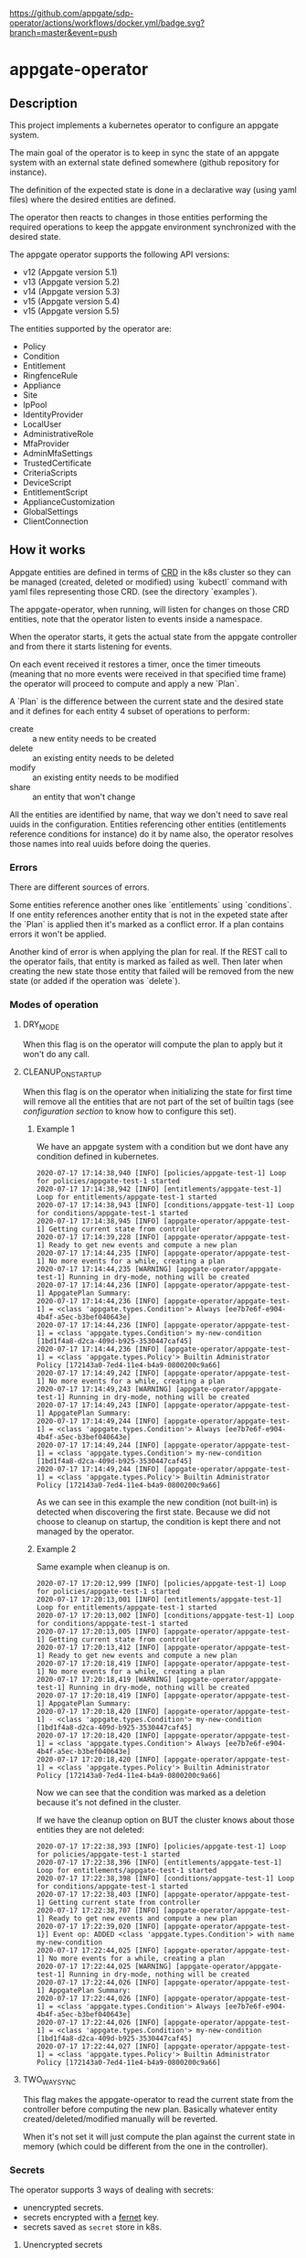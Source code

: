 [[https://github.com/appgate/sdp-operator/actions/workflows/docker.yml][https://github.com/appgate/sdp-operator/actions/workflows/docker.yml/badge.svg?branch=master&event=push]]
* appgate-operator

** Description
This project implements a kubernetes operator to configure an appgate system.

The main goal of the operator is to keep in sync the state of an appgate system
with an external state defined somewhere (github repository for instance).

The definition of the expected state is done in a declarative way (using yaml
files) where the desired entities are defined.

The operator then reacts to changes in those entities performing the required
operations to keep the appgate environment synchronized with the desired state.

The appgate operator supports the following API versions:

 - v12 (Appgate version 5.1)
 - v13 (Appgate version 5.2)
 - v14 (Appgate version 5.3)
 - v15 (Appgate version 5.4)
 - v15 (Appgate version 5.5)

The entities supported by the operator are:

   - Policy
   - Condition
   - Entitlement
   - RingfenceRule
   - Appliance
   - Site
   - IpPool
   - IdentityProvider
   - LocalUser
   - AdministrativeRole
   - MfaProvider
   - AdminMfaSettings
   - TrustedCertificate
   - CriteriaScripts
   - DeviceScript
   - EntitlementScript
   - ApplianceCustomization
   - GlobalSettings
   - ClientConnection

** How it works
Appgate entities are defined in terms of [[https://kubernetes.io/docs/concepts/extend-kubernetes/api-extension/custom-resources/][CRD]] in the k8s cluster so they can be
managed (created, deleted or modified) using `kubectl` command with yaml files
representing those CRD. (see the directory `examples`).

The appgate-operator, when running, will listen for changes on those CRD entities,
note that the operator listen to events inside a namespace.

When the operator starts, it gets the actual state from the appgate controller
and from there it starts listening for events.

On each event received it restores a timer, once the timer timeouts (meaning
that no more events were received in that specified time frame) the operator
will proceed to compute and apply a new `Plan`.

A `Plan` is the difference between the current state and the desired state and
it defines for each entity 4 subset of operations to perform:

 - create :: a new entity needs to be created
 - delete :: an existing entity needs to be deleted
 - modify :: an existing entity needs to be modified
 - share :: an entity that won't change

All the entities are identified by name, that way we don't need to save real
uuids in the configuration. Entities referencing other entities (entitlements
reference conditions for instance) do it by name also, the operator resolves
those names into real uuids before doing the queries.

*** Errors
There are different sources of errors.

Some entities reference another ones like `entitlements` using `conditions`. If
one entity references another entity that is not in the expeted state after the
`Plan` is applied then it's marked as a conflict error. If a plan contains
errors it won't be applied.

Another kind of error is when applying the plan for real. If the REST call to
the operator fails, that entity is marked as failed as well. Then later when
creating the new state those entity that failed will be removed from the new
state (or added if the operation was `delete`).

*** Modes of operation
**** DRY_MODE
When this flag is on the operator will compute the plan to apply but it won't do
any call.

**** CLEANUP_ON_STARTUP
When this flag is on the operator when initializing the state for first time
will remove all the entities that are not part of the set of builtin tags (see
[[*Configuration][configuration section]] to know how to configure this set).

***** Example 1
We have an appgate system with a condition but we dont have any condition
defined in kubernetes.

#+BEGIN_EXAMPLE
  2020-07-17 17:14:38,940 [INFO] [policies/appgate-test-1] Loop for policies/appgate-test-1 started
  2020-07-17 17:14:38,942 [INFO] [entitlements/appgate-test-1] Loop for entitlements/appgate-test-1 started
  2020-07-17 17:14:38,943 [INFO] [conditions/appgate-test-1] Loop for conditions/appgate-test-1 started
  2020-07-17 17:14:38,945 [INFO] [appgate-operator/appgate-test-1] Getting current state from controller
  2020-07-17 17:14:39,228 [INFO] [appgate-operator/appgate-test-1] Ready to get new events and compute a new plan
  2020-07-17 17:14:44,235 [INFO] [appgate-operator/appgate-test-1] No more events for a while, creating a plan
  2020-07-17 17:14:44,235 [WARNING] [appgate-operator/appgate-test-1] Running in dry-mode, nothing will be created
  2020-07-17 17:14:44,236 [INFO] [appgate-operator/appgate-test-1] AppgatePlan Summary:
  2020-07-17 17:14:44,236 [INFO] [appgate-operator/appgate-test-1] = <class 'appgate.types.Condition'> Always [ee7b7e6f-e904-4b4f-a5ec-b3bef040643e]
  2020-07-17 17:14:44,236 [INFO] [appgate-operator/appgate-test-1] = <class 'appgate.types.Condition'> my-new-condition [1bd1f4a8-d2ca-409d-b925-3530447caf45]
  2020-07-17 17:14:44,236 [INFO] [appgate-operator/appgate-test-1] = <class 'appgate.types.Policy'> Builtin Administrator Policy [172143a0-7ed4-11e4-b4a9-0800200c9a66]
  2020-07-17 17:14:49,242 [INFO] [appgate-operator/appgate-test-1] No more events for a while, creating a plan
  2020-07-17 17:14:49,243 [WARNING] [appgate-operator/appgate-test-1] Running in dry-mode, nothing will be created
  2020-07-17 17:14:49,243 [INFO] [appgate-operator/appgate-test-1] AppgatePlan Summary:
  2020-07-17 17:14:49,244 [INFO] [appgate-operator/appgate-test-1] = <class 'appgate.types.Condition'> Always [ee7b7e6f-e904-4b4f-a5ec-b3bef040643e]
  2020-07-17 17:14:49,244 [INFO] [appgate-operator/appgate-test-1] = <class 'appgate.types.Condition'> my-new-condition [1bd1f4a8-d2ca-409d-b925-3530447caf45]
  2020-07-17 17:14:49,244 [INFO] [appgate-operator/appgate-test-1] = <class 'appgate.types.Policy'> Builtin Administrator Policy [172143a0-7ed4-11e4-b4a9-0800200c9a66]
#+END_EXAMPLE

As we can see in this example the new condition (not built-in) is detected when
discovering the first state. Because we did not choose to cleanup on startup,
the condition is kept there and not managed by the operator.

***** Example 2
Same example when cleanup is on.

#+BEGIN_EXAMPLE
  2020-07-17 17:20:12,999 [INFO] [policies/appgate-test-1] Loop for policies/appgate-test-1 started
  2020-07-17 17:20:13,001 [INFO] [entitlements/appgate-test-1] Loop for entitlements/appgate-test-1 started
  2020-07-17 17:20:13,002 [INFO] [conditions/appgate-test-1] Loop for conditions/appgate-test-1 started
  2020-07-17 17:20:13,005 [INFO] [appgate-operator/appgate-test-1] Getting current state from controller
  2020-07-17 17:20:13,412 [INFO] [appgate-operator/appgate-test-1] Ready to get new events and compute a new plan
  2020-07-17 17:20:18,419 [INFO] [appgate-operator/appgate-test-1] No more events for a while, creating a plan
  2020-07-17 17:20:18,419 [WARNING] [appgate-operator/appgate-test-1] Running in dry-mode, nothing will be created
  2020-07-17 17:20:18,419 [INFO] [appgate-operator/appgate-test-1] AppgatePlan Summary:
  2020-07-17 17:20:18,420 [INFO] [appgate-operator/appgate-test-1] - <class 'appgate.types.Condition'> my-new-condition [1bd1f4a8-d2ca-409d-b925-3530447caf45]
  2020-07-17 17:20:18,420 [INFO] [appgate-operator/appgate-test-1] = <class 'appgate.types.Condition'> Always [ee7b7e6f-e904-4b4f-a5ec-b3bef040643e]
  2020-07-17 17:20:18,420 [INFO] [appgate-operator/appgate-test-1] = <class 'appgate.types.Policy'> Builtin Administrator Policy [172143a0-7ed4-11e4-b4a9-0800200c9a66]
#+END_EXAMPLE

Now we can see that the condition was marked as a deletion because it's not defined in the cluster.

If we have the cleanup option on BUT the cluster knows about those entities they are not deleted:

#+BEGIN_EXAMPLE
  2020-07-17 17:22:38,393 [INFO] [policies/appgate-test-1] Loop for policies/appgate-test-1 started
  2020-07-17 17:22:38,396 [INFO] [entitlements/appgate-test-1] Loop for entitlements/appgate-test-1 started
  2020-07-17 17:22:38,398 [INFO] [conditions/appgate-test-1] Loop for conditions/appgate-test-1 started
  2020-07-17 17:22:38,403 [INFO] [appgate-operator/appgate-test-1] Getting current state from controller
  2020-07-17 17:22:38,707 [INFO] [appgate-operator/appgate-test-1] Ready to get new events and compute a new plan
  2020-07-17 17:22:39,020 [INFO] [appgate-operator/appgate-test-1}] Event op: ADDED <class 'appgate.types.Condition'> with name my-new-condition
  2020-07-17 17:22:44,025 [INFO] [appgate-operator/appgate-test-1] No more events for a while, creating a plan
  2020-07-17 17:22:44,025 [WARNING] [appgate-operator/appgate-test-1] Running in dry-mode, nothing will be created
  2020-07-17 17:22:44,026 [INFO] [appgate-operator/appgate-test-1] AppgatePlan Summary:
  2020-07-17 17:22:44,026 [INFO] [appgate-operator/appgate-test-1] = <class 'appgate.types.Condition'> Always [ee7b7e6f-e904-4b4f-a5ec-b3bef040643e]
  2020-07-17 17:22:44,026 [INFO] [appgate-operator/appgate-test-1] = <class 'appgate.types.Condition'> my-new-condition [1bd1f4a8-d2ca-409d-b925-3530447caf45]
  2020-07-17 17:22:44,027 [INFO] [appgate-operator/appgate-test-1] = <class 'appgate.types.Policy'> Builtin Administrator Policy [172143a0-7ed4-11e4-b4a9-0800200c9a66]
#+END_EXAMPLE

**** TWO_WAY_SYNC
This flag makes the appgate-operator to read the current state from the
controller before computing the new plan. Basically whatever entity
created/deleted/modified manually will be reverted.

When it's not set it will just compute the plan against the current state in
memory (which could be different from the one in the controller).

*** Secrets
The operator supports 3 ways of dealing with secrets:
 - unencrypted secrets.
 - secrets encrypted with a [[https://cryptography.io/en/latest/fernet/][fernet]] key.
 - secrets saved as =secret= store in k8s.

**** Unencrypted secrets
In the first case (*unencrypted secrets*) we will save the secret in the yaml
file itself (or some tool will add it before pushing the event into k8s). In
this case the operator just uses that value as the value of the secrets field.

**** Encrypted secrets
We can also save an encrypted secret in the yaml file defining the entity, in
this case we need to provide a fermet key value in the environment variable
~APPGATE_OPERATOR_FERNET_KEY~ and the operator will decrypt the contents of the
value before using it.

In order to generate a new fernet key we can run:
#+begin_src shell
  python3 -c 'from cryptography.fernet import Fernet;print(Fernet.generate_key().decode())'
#+end_src

In order to generate a secret with the new key we can do something like this:
#+begin_src shell
  SECRET='my-secret' KEY='dFVzzjKCa9mWbeig8dprliGLCXwnwE5Fbycz4Xe2ptk=' python3.9 -c 'from cryptography.fernet import Fernet;import os;print(Fernet(os.getenv("KEY")).encrypt(bytes(os.getenv("SECRET").encode())))'
#+end_src

Now it's safe to store the secrets in github.

If the variable ~APPGATE_OPERATOR_FERNET_KEY~ is set and the value of the secret
is a string then the operator will use the key to decrypt the secret.

**** k8s secret store
We can also use k8s the secrets store mechanism to save the secrets and reference
them in the yaml file. In this case we just set the value of the field with the
secret to a dictionary like this

#+begin_example
  type: k8s/secret
  password: my-secret
#+end_example

*** bytes
Some fields require bytes as a value (contents from a file for example) encoded
in base64. For now we only support the value encoded as base64 directly in the
yaml file.

** Building
The appgate-operator is provided as a docker image tagged with the appgate API
version. For example:

 - appgate-operator:v12
 - appgate-operator:v13
 - appgate-operator:v14
 - appgate-operator:v15
 - appgate-operator:v16

Each image uses that specific API version by default but contains the specs for
all the API versions supported.

To build the images we use a docker image as a builder with all the dependencies
needed.

In order to create the images run (~make docker-build-image is only needed if we
don't have yet the builder image or if we have changed any dependency):

#+BEGIN_SRC shell
  make docker-build-image && make docker-images
#+END_SRC

To push the images into a registry just run:

#+BEGIN_SRC shell
  for tag in v12 v13 v14 v15 v16; do
      docker tag appgate-operator:${tag} user/appgate-operator:${tag} && \
      docker push user/appgate-operator:${tag}
  done
#+END_SRC

** Configuration
The appgate-operator gets its configuration from environment variables (normally
specified in the pod yaml file).

Before deploying it MUST define these env variables:

 - APPGATE_OPERATOR_NAMESPACE :: the namespace the appgate-operator will watch
   events for.
 - APPGATE_OPERATOR_HOST :: the controller host the appgate-operator will be
   operating on.
 - APPGATE_OPERATOR_USER :: the user used to authenticate the REST calls to the
   controller.
 - APPGATE_OPERATOR_PASSWORD :: the password used to authenticate the REST calls
   to the controller.
 - APPGATE_OPERATOR_PROVIDER :: the provider used to authenticate the REST calls
   to the controller. The provider will default to local if not set.
 - APPGATE_OPERATOR_DEVICE_ID :: the device id used to authenticate the REST calls
   to the controller. The device id will be generated and stored in the operator's
   metadata configmap if not set. It will then be re-used in subsequent runs.

Optional environment variables that the operator uses:
 - APPGATE_OPERATOR_TIMEOUT :: Time without activity after which the appgate
   operator will try to apply changes received into a plan. Every time a new
   event is received this timer is reset to 0 again.
 - APPGATE_OPERATOR_DRY_RUN :: When set to 1 the operator will run in dry run
   mode. In this mode the operator will log all the actions but it won't perform
   any real action (delete, create or modify) in the conrtoller. Default value
   is 1.
 - APPGATE_OPERATOR_CLEANUP :: When set to 1 the operator will try to set the
   controller into the same state as the configuration. When set to 0 it won't
   try to delete the entities that are already defined in a controller. Default
   value is 1.
 - APPGATE_OPERATOR_TWO_WAY_SYNC :: When set to 1 it will read the current
   configuration from the controller just before computing the new plan. This
   basically means that whatever has been added / modified / deleted using the
   ui and not in the state represented in github will be discarded. Default
   value is 1.
 - APPGATE_OPERATOR_SPEC_DIRECTORY :: Directory where to look for the open api
   specification. By default each image version will default to a specific open
   api specification version. For example the image =appgate-operator:v12= will
   use *v12* as default open api specification version. This environment
   variable is normally not needed, if you want to use another version it's
   better to use the image created for that version instead..
 - APPGATE_OPERATOR_FERNET_KEY :: FERNET key used to encrypt secrets when this
   secrets mode is used.
 - APPGATE_OPERATOR_CONFIG_MAP :: k8s config-map used to store metadata related
   to entities used when comparing entitied with secrets. Default value is the
   ~APPGATE_OPERATOR_HOST~.
 - APPGATE_OPERATOR_SSL_NO_VERIFY :: When set to 1 the operator won't verify the
   validity of the SSL cerficate. Use this if you have a self signed
   certificate. Not recommended on production. Default value is 0.
 - APPGATE_OPERATOR_CACERT :: CA Certificate used by controllers (PEM
   format). It can be encoded in base64 or just the contents of the PEM
   certificate as a string, using the former makes it easier to add the
   certificate in k8s. Example:
 : export APPGATE_OPERATOR_CACERT=`cat cert.ca | base64 -w 0`
 : export APPGATE_OPERATOR_CACERT=`cat cert.ca`
 - APPGATE_OPERATOR_BUILTIN_TAGS :: List of tags (comma separated) defining
   builtin entities. Builtin entities are never deleted and when running in
   cleanup mode they are used to compute what entities should be
   deleted. Entities with tags belonging to this set are considered builtin
   entities.
 - APPGATE_OPERATOR_TARGET_TAGS :: List of tags (comma separated) defining the
   entities we are interested on. Only the entities in this set (entities with
   tags belonging to this set) will be selected from the appgate system. If no
   target tags are defined then all the entities will be selected.
 - APPGATE_OPERATOR_EXCLUDE_TAGS :: List of tags (comma separated) defining the
   set of entities we want to filter out explicitly from being
   selected. Entities with tags in this set will not be retrieved to compute the
   working plan.

*** Configuration when runinng the operator locally
In the case we run it locally for testing we only need to export those
environment variables before launching the process.

*** Configuration when running the operator incluster mode (inside k8s)
In this case the pod specification will get `APPGATE_OPERATOR_USER` and
`APPGATE_OPERATOR_PASSWORD` from a k8s Secret entry (see file
~manifests/01-secrets.yaml~).

The rest of environment variables are taken from a ConfigMap k8s entry (see
~manifests/01-config.yaml~).

** Testing locally against a k8s cluster
To test it follow these steps:

 - Create or get the =appgate-operator= image we want to use

 - Create a k8s cluster (and get the credentials)

 - Create some aliases
#+begin_src shell
  export API_VER=v13  # Use v12 to deploy for v12
  export APPGATE_NS=appgate-test
  export APPGATE_OPERATOR_PASSWORD='PASSWORD'
  export APPGATE_OPERATOR_USER='USER'
  export APPGATE_OPERATOR_HOST='https://controllerurl:444'
  alias appgate-operator="python3.9 -m appgate -l INFO"
  alias k="kubectl -n $APPGATE_NS"
  appgate-operator api-info  # This will show us info about the API we are gonna use
#+end_src

 - Create the namespace
#+BEGIN_SRC shell
  kubectl create namespace $APPGATE_NS
#+END_SRC

 - Create the CRDs
Now we will dump the CRD definition from the open api specficiation and we will
add it into the k8s cluster:
#+BEGIN_SRC shell
  appgate-operator dump-crd --spec-directory api_specs/${API_VER} --stdout > 00-appgate-test-crd-${API_VER}.yaml
  kubectl create -f 00-appgate-test-crd-v13.yaml
#+END_SRC

 - Create the configuration/secrets
We will create now the configuration needed to run the operator against our
appgate environment. We need to edit the files and set the values needed for our
environment. We will save
#+BEGIN_SRC shell
  k create -f manifests/01-config.yaml
  k create -f manifests/01-secrets.yaml
#+END_SRC

 - Add permissions to get/watch/list the CRD entities in appgate-operator
#+BEGIN_SRC shell
  k create -f manifests/01-role.yaml
#+END_SRC

 - Start the operator
#+BEGIN_SRC shell
  appgate-operator run --namespace $APPGATE_NS
#+END_SRC

 - Create the entities in k8s
#+BEGIN_SRC shell
  for example in examples/v13/*; do
      k create -f $example
  done
#+END_SRC

Now the operator should get the new events and reacto to them.

** Deploying the operator on a cluster
To deploy on a real k8s cluster follow these steps:

To deploy the operator inside the k8s cluster we need to follow almost the same
steps as before. The only difference is that now we will create a deployment for
the operator and it will run inside the cluster.

To achieve this replace the step where we were running the operator with this
command to create the deployment.

#+BEGIN_SRC shell
  k create -f manifests/02-appgate-operator.yaml
#+END_SRC

** Deploying the operator with argocd
In this setup we will use argocd to keep track of changes in a github repository
containing the desired state of the appgate environment.

We will use the push mode in argocd (someone or something needs to tell argocd
to sync when changes are done) but it's easy to change it to let argocd to pull
the repository to apply automatically changes (not recommended though).

*** Create cluster or use a cluster we already have.
The easies way of creating a cluster to start with is to use GCP. See GCP
documentation.

*** Install argocd in our cluster
This process is well explained in the argo web but let's summarized it:

#+BEGIN_SRC shell
  # Create a role binding allowing to user to do stuff
  kubectl create clusterrolebinding cluster-admin-binding \
      --clusterrole=cluster-admin --user="$(gcloud config get-value account)"

  # Create a new namespace to deploy the argocd stuff
  kubectl create namespace argocd

  # Install argocd in our cluster
  kubectl apply -n argocd \
      -f https://raw.githubusercontent.com/argoproj/argo-cd/stable/manifests/install.yaml

  # Optional. Open the web ui to the exterior.
  kubectl patch svc argocd-server -n argocd -p '{"spec": {"type": "LoadBalancer"}}'
  ARGOCD_IP=$(kubectl get services -n argocd|awk '$2 ~ /LoadBalancer/ {print($4)}')

  # Get the password of our new argocd instace
  ARGOCD_PWD=$(kubectl get pods -n argocd|awk '$1 ~ /argocd-server/ {print($1)}')

  # Login into argocd
  argocd login $ARGOCD_IP

  # Change password, current password is in $ARGOCD_PWD
  argocd account update-password
#+END_SRC

*** Prepare appgate-operator
In this step we need to do basically the same we did when we configured the appgate for testing [[*Testing locally against a k8s cluster][locally]].
 - We will create first a new namespace in our cluster.
 - Then we will register the CRD data in k8s.
 - Finally we create the role allowing our pod to listen new events from the new
   CRD data.

#+BEGIN_SRC shell
  API_VER=v13  # Use v12 to deploy for v12
  APPGATE_NS=appgate-test
  alias k="kubectl -n ${APPGATE_NS}"
  alias appgate-operator="docker run --rm -v $HOME/.kube:/root/.kube appgate-operator:${API_VER}"
  kubectl create namespace ${APPGATE_NS}
  appgate-operator dump-crd -spec-directory api_specs/${API_VER} --stdout > 00-appgate-test-crd-${API_VER}.yaml
  kubectl create -f 00-appgate-test-crd-${API_VER}.yaml
  k create -f manifests/01-role.yaml
#+END_SRC

We need now to prepare the secrets in the namespace to be there ready for when
the deployment is done. If you have an automated way of dealing with secrets you
can omit this step.

The registry entry is only needed if we deploy the operator from a private
registry (we only have it in a private one right now). If it's coming from a
public one it's not needed and the deployment should be changed not to use the
credentials from here (see the k8s [[https://kubernetes.io/docs/tasks/configure-pod-container/pull-image-private-registry/][documentation]] for more details).

#+BEGIN_SRC shell
  # Only needed if you use a private docker repository
  kubectl create -f manifests/01-registry.yaml
  kubectl create -f manifests/01-secrets.yaml
#+END_SRC

*** Github preparations
Now we need to tell argocd about our application (the one containing all the
entities that we want to keep in sync via the appgate-operator).

In case your github repository is a private one you will need to do some extra
steps to make it available in gocd:

1. Create a new deployment key in the github's project.
2. Add the private part of the key in argocd (see argocd documentation).

*** Register the application in argocd
Now that we have everything ready we can create our new application in argocd.

Using the previous ssh key we added in argocd create a new application that
points to our repository in github and configure it to be deployed in the same
namespace we created when preparing the appgate-operator.

Set the sync mode to manual.

Once this is done we will see the new application appearing in the argocd web
ui. It says it's out of sync since we specified manual synchronization.

*** Environment preparations
At this point everything is ready to be executed but our environment needs to be
accessible from the nodes conforming the k8s cluster. Do whatever is needed in
your environment to make sure the k8s nodes can reach your controller for
instance in AWS we just need to add the public ip of the k8s nodes into the
security group used by the controller.

*** Syncing our application
Right now we have the application created in argocd pointing to the github
repository. That repository should contain a directory called ~appgate-test-1~
with the following files:

 - ~appgate-test-1/02-appgate-operator.yaml~ :: Deployment file.
 - ~appgate-test-1/01-config.yaml~ :: File with the configuration of
      appgate-operator.
 - ~appgate-test-1/entities.yaml~ :: File with the entities we want to have.

We don't need to have all the entities in one yaml file, we can have one file
per entity or one file per entity type, argocd will take care of syncing the CRD
objects created by the contents of those files.

Once all that is ready we can just press `sync` in the argocd web ui. If
everything works as expected argocd will create the new appgate-operator
deployment with the configuration and the entities specified.

*** Checking that it worked
We can see the logs of the pod created to run the appgate-operator in the argocd
web ui (we can see also the specs of all the objects synchronized).

If we prefer we can see the logs from the k8s cluster using `kubectl`:

#+BEGIN_SRC shell
  k get deployments # list the deployments
  k get pods # get all the pods, one of those is our appgate-operator
  k logs $(k get pods | awk '$3 ~ /Running/ {print($1)}') -f # see the logs
#+END_SRC

We can also see the current config and current secrets:
#+BEGIN_SRC shell
  k get config appgate-sdp-configmap -o yaml
  k get secret appgate-operator-secrets -o yaml
#+END_SRC

Or even the entities registered in the cluster (it should be the same as we have
in the git repository at this moment):

#+BEGIN_SRC shell
  k get policies
  k get entitlements
  k get conditions
#+END_SRC

*** Updating image
If we have a new image for the appgate-operator we want to deploy we can just
delete the current pod (using the argocd web ui or the kubectl command):

#+BEGIN_SRC shell
  k delete pod $(k get pods | awk '$3 ~ /Running/ {print($1)}')
  k logs $(k get pods | awk '$3 ~ /Running/ {print($1)}') -f
#+END_SRC

Since our operator runs as a deployment with replica 1, k8s will create a new
one pulling the new image from the docker registry.

*** Changing configuration manually
When synced for first time argocd will create the configmap with the
configuration used by the appgate-operator. It runs by default in dry-mode so it
would not do anything at this point (just printing the plan apply).

If we want to make it operate in normal mode we can just change the
configuration in the github repo, merge it and click sync again (the gitops
thing).

But we can also do it manually from argocd:

1. In the application view click the box representing the configmap.
2. There click edit and change the dry-run variable to "0"

At this point if you look into the configuration using kubectl you will see that
the value has changed:

#+BEGIN_SRC shell
  k get configmap appgate-sdp-configmap -o json|jq '.data["appgate-operator-dry-run"]'
#+END_SRC

Now we can just delete the pod again and a new one (using the new config) will
be deployed.

#+BEGIN_SRC shell
  k delete pod $(k get pods | awk '$3 ~ /Running/ {print($1)}')
#+END_SRC

*** Debugging
We can get the status of the operator like this:
#+BEGIN_SRC shell
  k describe appgate-operator
#+END_SRC

We can get the logs of the operator like this:
#+BEGIN_SRC shell
  k logs appgate-operator
#+END_SRC

** Dump current entities in an environment
To get the current entities from an existing environment we can call the
appgate-operator from the cli like this:

#+BEGIN_SRC shell
  appgate-operator dump-entities
#+END_SRC

That command will generate a new directory (with the current date as name)
containing all the entities discovered in the system:

#+BEGIN_EXAMPLE
  atuin ⊢ ls 2020-07-31
  administrativerole.yaml  appliance.yaml         condition.yaml        entitlement.yaml     identityprovider.yaml  localuser.yaml    policy.yaml         site.yaml
  adminmfasettings.yaml    clientconnection.yaml  criteriascripts.yaml  globalsettings.yaml  ippool.yaml            mfaprovider.yaml  ringfencerule.yaml
#+END_EXAMPLE

#+BEGIN_EXAMPLE
atuin ⊢ cat 2020-07-31/conditions.yaml
apiVersion: beta.appgate.com/v1
kind: CONDITION
metadata:
  name: my-new-condition
spec:
  expression: ' var result = false; /*password*/ if (claims.user.hasPassword(''test'',
    60)) { return true; } /*end password*/ return result; '
  id: 5283e6a7-7732-4260-a195-831f3e5ab6a5
  name: my-new-condition
  remedyMethods: []
  repeatSchedules:
  - '13:32'
  - 1h
  tags:
  - api-created
  - k8s
  - automated
---
apiVersion: beta.appgate.com/v1
kind: CONDITION
metadata:
  name: Always
spec:
  expression: return true;
  id: ee7b7e6f-e904-4b4f-a5ec-b3bef040643e
  name: Always
  notes: Condition for built-in usage.
  remedyMethods: []
  repeatSchedules: []
  tags:
  - builtin
---
#+END_EXAMPLE

** Verify entities dumped from an environment
If we have a set of entities dumped from an environment (like we did in the
previous step) we can validate them against different API version.

Suppose that we have a directory =exacmples/v13= with entities dumped from an
environment (running v13 of the API).

We can now test if those entities are compatible with different version.

Against the same api version (v13):

#+begin_example
  appgate-operator --spec-dir api_specs/v13 validate-entities examples/v13
#+end_example

That command will try to load all the entities defined in yaml files inside that
directory (*.yaml and *.yml files) using the API v13 and it will report errors
found when loading the entities:

#+begin_example
   - Appliance::controller-8b61286b-caf5-47df-8702-c1506a4afe3c-site1: OK.
   - Appliance::gateway-8b61286b-caf5-47df-8702-c1506a4afe3c-site1: OK.
   - DeviceScript::fooscript: OK.
   - TrustedCertificate::test-vsphere: OK.
   - EntitlementScript::hello: OK.
   - AdminMfaSettings::adminmfasettings: OK.
   - ClientConnection::clientconnection: OK.
   - LocalUser::bobbytables: OK.
   - Condition::always: OK.
   - IpPool::simple-setup-ipv6: OK.
   - IpPool::default-pool-v6: OK.
   - IpPool::simple-setup-ipv4: OK.
   - IpPool::default-pool-v4: OK.
   - IdentityProvider::connector: OK.
   - IdentityProvider::local: OK.
   - GlobalSettings::globalsettings: OK.
   - CriteriaScripts::everyone: OK.
   - CriteriaScripts::noone: OK.
   - RingfenceRule::block-in: OK.
   - RingfenceRule::block-google-dns: OK.
   - Policy::simple-setup-pol: OK.
   - Policy::builtin-administrator-policy: OK.
   - MfaProvider::default-fido2-provider: OK.
   - MfaProvider::default-time-based-otp-provider: OK.
   - MfaProvider::my-super-provider: OK.
   - ApplianceCustomization::params-adjustment: OK.
   - AdministrativeRole::system-administration: OK.
   - AdministrativeRole::api-access: OK.
   - Site::simple-setup-site: OK.
   - Site::default-site: OK.
   - Entitlement::simple-setup-ent-ping: OK.
   - Entitlement::simple-setup-ent-http: OK.
#+end_example

We can see that it managed to load those entities using v13. We can try the
same entities this time against v15 of the API:

#+begin_example
  appgate-operator --spec-dir api_specs/v15 validate-entities examples/v13
#+end_example

Once again we can see that they are compatible since we didn't get any error:

#+begin_example
   - Appliance::controller-8b61286b-caf5-47df-8702-c1506a4afe3c-site1: OK.
   - Appliance::gateway-8b61286b-caf5-47df-8702-c1506a4afe3c-site1: OK.
   - DeviceScript::fooscript: OK.
   - TrustedCertificate::test-vsphere: OK.
   - EntitlementScript::hello: OK.
   - AdminMfaSettings::adminmfasettings: OK.
   - ClientConnection::clientconnection: OK.
   - LocalUser::bobbytables: OK.
   - Condition::always: OK.
   - IpPool::simple-setup-ipv6: OK.
   - IpPool::default-pool-v6: OK.
   - IpPool::simple-setup-ipv4: OK.
   - IpPool::default-pool-v4: OK.
   - IdentityProvider::connector: OK.
   - IdentityProvider::local: OK.
   - GlobalSettings::globalsettings: OK.
   - CriteriaScripts::everyone: OK.
   - CriteriaScripts::noone: OK.
   - RingfenceRule::block-in: OK.
   - RingfenceRule::block-google-dns: OK.
   - Policy::simple-setup-pol: OK.
   - Policy::builtin-administrator-policy: OK.
   - MfaProvider::default-fido2-provider: OK.
   - MfaProvider::default-time-based-otp-provider: OK.
   - MfaProvider::my-super-provider: OK.
   - ApplianceCustomization::params-adjustment: OK.
   - AdministrativeRole::system-administration: OK.
   - AdministrativeRole::api-access: OK.
   - Site::simple-setup-site: OK.
   - Site::default-site: OK.
   - Entitlement::simple-setup-ent-ping: OK.
   - Entitlement::simple-setup-ent-http: OK.
#+end_example

Let's see what happens if we try to load them from an older version (like v12):

#+begin_example
  appgate-operator --spec-dir api_specs/v12 validate-entities examples/v13
#+end_example

This time the validator complains about some entities not being able to be
loaded (because API incompatibilities):

#+begin_example
   - Appliance::controller-8b61286b-caf5-47df-8702-c1506a4afe3c-site1: OK.
   - Appliance::gateway-8b61286b-caf5-47df-8702-c1506a4afe3c-site1: OK.
   - DeviceScript::fooscript: OK.
   - TrustedCertificate::test-vsphere: OK.
   - EntitlementScript::hello: OK.
   - AdminMfaSettings::adminmfasettings: OK.
   - ClientConnection::clientconnection: OK.
   - LocalUser::bobbytables: OK.
   - Condition::always: OK.
   - IpPool::simple-setup-ipv6: OK.
   - IpPool::default-pool-v6: OK.
   - IpPool::simple-setup-ipv4: OK.
   - IpPool::default-pool-v4: OK.
   - IdentityProvider::connector: OK.
   - IdentityProvider::local: OK.
   - GlobalSettings::globalsettings: OK.
   - CriteriaScripts::everyone: OK.
   - CriteriaScripts::noone: OK.
   - RingfenceRule::block-in: ERROR: loading entity: loader: PlatformType.K8S, type: <class 'appgate.openapi.parser.RingfenceRule_Actions'>, value: [{'action': 'block', 'direction': 'in', 'hosts': ['0.0.0.0/0', '::0'], 'ports': ['1-65535'], 'protocol': 'tcp'}, {'action': 'block', 'direction': 'in', 'hosts': ['0.0.0.0/0', '::0'], 'ports': ['1-65535'], 'protocol': 'udp'}, {'action': 'block', 'direction': 'in', 'hosts': ['0.0.0.0/0'], 'protocol': 'icmp', 'types': ['0-255']}, {'action': 'block', 'direction': 'in', 'hosts': ['::0'], 'protocol': 'icmpv6', 'types': ['0-255']}].
   - RingfenceRule::block-google-dns: ERROR: loading entity: loader: PlatformType.K8S, type: <class 'appgate.openapi.parser.RingfenceRule_Actions'>, value: [{'action': 'allow', 'direction': 'out', 'hosts': ['8.8.8.8'], 'ports': ['53'], 'protocol': 'tcp'}].
   - Policy::simple-setup-pol: OK.
   - Policy::builtin-administrator-policy: OK.
   - MfaProvider::default-fido2-provider: OK.
   - MfaProvider::default-time-based-otp-provider: OK.
   - MfaProvider::my-super-provider: OK.
   - ApplianceCustomization::params-adjustment: OK.
   - AdministrativeRole::system-administration: OK.
   - AdministrativeRole::api-access: OK.
   - Site::simple-setup-site: OK.
   - Site::default-site: OK.
   - Entitlement::simple-setup-ent-ping: OK.
   - Entitlement::simple-setup-ent-http: OK.
#+end_example

